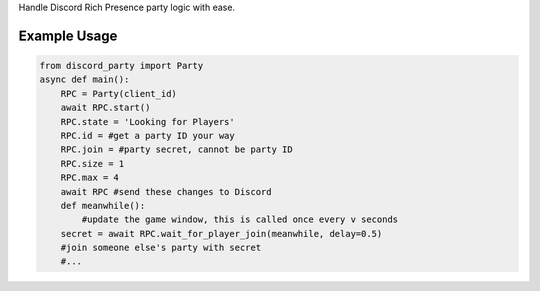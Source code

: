 
Handle Discord Rich Presence party logic with ease.

Example Usage
=============

.. code-block:: python

    from discord_party import Party
    async def main():
        RPC = Party(client_id)
        await RPC.start()
        RPC.state = 'Looking for Players'
        RPC.id = #get a party ID your way
        RPC.join = #party secret, cannot be party ID
        RPC.size = 1
        RPC.max = 4
        await RPC #send these changes to Discord
        def meanwhile():
            #update the game window, this is called once every v seconds
        secret = await RPC.wait_for_player_join(meanwhile, delay=0.5)
        #join someone else's party with secret
        #...

